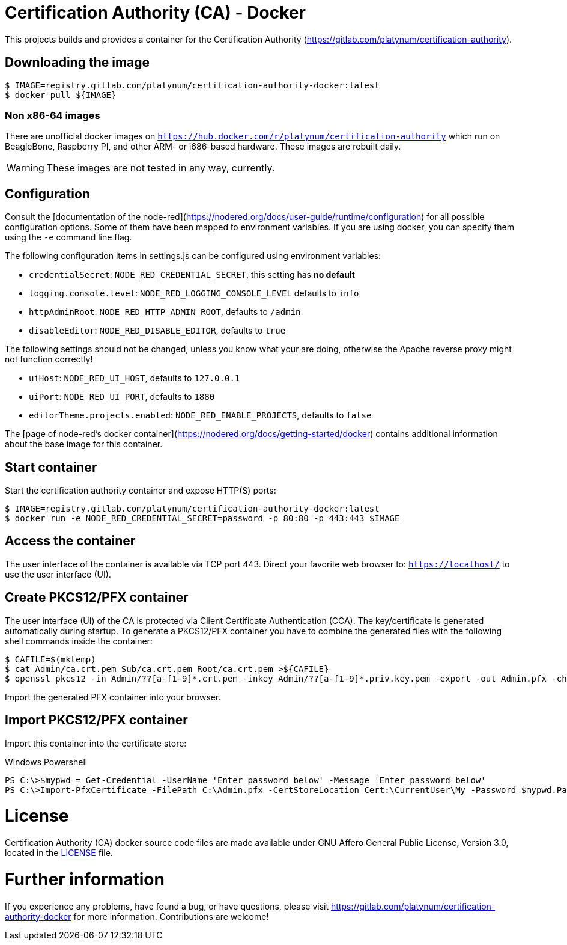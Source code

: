 = Certification Authority (CA) - Docker
:experimental: true
:source-highlighter: rouge

This projects builds and provides a container for the Certification
Authority (https://gitlab.com/platynum/certification-authority).

== Downloading the image

[source,bash]
----
$ IMAGE=registry.gitlab.com/platynum/certification-authority-docker:latest
$ docker pull ${IMAGE}
----

=== Non x86-64 images

There are unofficial docker images on
`https://hub.docker.com/r/platynum/certification-authority`
which run on BeagleBone, Raspberry PI, and other ARM- or i686-based
hardware. These images are rebuilt daily.

WARNING: These images are not tested in any way, currently.

== Configuration

Consult the [documentation of the node-red](https://nodered.org/docs/user-guide/runtime/configuration)
for all possible configuration options. Some of them have been mapped
to environment variables. If you are using docker, you can specify them
using the `-e` command line flag.

The following configuration items in settings.js can be configured using
environment variables:

 * `credentialSecret`: `NODE_RED_CREDENTIAL_SECRET`, this setting has
   **no default**
 * `logging.console.level`: `NODE_RED_LOGGING_CONSOLE_LEVEL` defaults to
   `info`
 * `httpAdminRoot`: `NODE_RED_HTTP_ADMIN_ROOT`, defaults to `/admin`
 * `disableEditor`: `NODE_RED_DISABLE_EDITOR`, defaults to `true`

The following settings should not be changed, unless you know what your
are doing, otherwise the Apache reverse proxy might not function
correctly!

 * `uiHost`: `NODE_RED_UI_HOST`, defaults to `127.0.0.1`
 * `uiPort`: `NODE_RED_UI_PORT`, defaults to `1880`
 * `editorTheme.projects.enabled`: `NODE_RED_ENABLE_PROJECTS`, defaults
   to `false`

The [page of node-red's docker container](https://nodered.org/docs/getting-started/docker)
contains additional information about the base image for this container.

== Start container

Start the certification authority container and expose HTTP(S) ports:

[source,bash]
----
$ IMAGE=registry.gitlab.com/platynum/certification-authority-docker:latest
$ docker run -e NODE_RED_CREDENTIAL_SECRET=password -p 80:80 -p 443:443 $IMAGE
----

== Access the container

The user interface of the container is available via TCP port 443.
Direct your favorite web browser to: `https://localhost/` to use
the user interface (UI).

== Create PKCS12/PFX container

The user interface (UI) of the CA is protected via Client Certificate
Authentication (CCA). The key/certificate is generated automatically
during startup. To generate a PKCS12/PFX container you have to combine
the generated files with the following shell commands inside the
container:

[source,bash]
----
$ CAFILE=$(mktemp)
$ cat Admin/ca.crt.pem Sub/ca.crt.pem Root/ca.crt.pem >${CAFILE}
$ openssl pkcs12 -in Admin/??[a-f1-9]*.crt.pem -inkey Admin/??[a-f1-9]*.priv.key.pem -export -out Admin.pfx -chain -CAfile ${CAFILE} -password pass:password
----

Import the generated PFX container into your browser.

## Import PKCS12/PFX container

Import this container into the certificate store:

.Windows Powershell
[source,powershell]
----
PS C:\>$mypwd = Get-Credential -UserName 'Enter password below' -Message 'Enter password below'
PS C:\>Import-PfxCertificate -FilePath C:\Admin.pfx -CertStoreLocation Cert:\CurrentUser\My -Password $mypwd.Password
----

= License

Certification Authority (CA) docker source code files are made
available under GNU Affero General Public License, Version 3.0,
located in the link:LICENSE[LICENSE] file.

= Further information

If you experience any problems, have found a bug, or have questions,
please visit https://gitlab.com/platynum/certification-authority-docker for
more information. Contributions are welcome!

